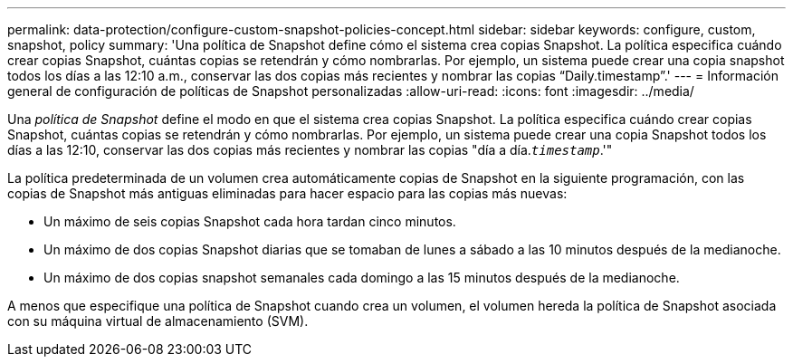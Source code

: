 ---
permalink: data-protection/configure-custom-snapshot-policies-concept.html 
sidebar: sidebar 
keywords: configure, custom, snapshot, policy 
summary: 'Una política de Snapshot define cómo el sistema crea copias Snapshot. La política especifica cuándo crear copias Snapshot, cuántas copias se retendrán y cómo nombrarlas. Por ejemplo, un sistema puede crear una copia snapshot todos los días a las 12:10 a.m., conservar las dos copias más recientes y nombrar las copias “Daily.timestamp”.' 
---
= Información general de configuración de políticas de Snapshot personalizadas
:allow-uri-read: 
:icons: font
:imagesdir: ../media/


[role="lead"]
Una _política de Snapshot_ define el modo en que el sistema crea copias Snapshot. La política especifica cuándo crear copias Snapshot, cuántas copias se retendrán y cómo nombrarlas. Por ejemplo, un sistema puede crear una copia Snapshot todos los días a las 12:10, conservar las dos copias más recientes y nombrar las copias "día a día.`_timestamp_`.'"

La política predeterminada de un volumen crea automáticamente copias de Snapshot en la siguiente programación, con las copias de Snapshot más antiguas eliminadas para hacer espacio para las copias más nuevas:

* Un máximo de seis copias Snapshot cada hora tardan cinco minutos.
* Un máximo de dos copias Snapshot diarias que se tomaban de lunes a sábado a las 10 minutos después de la medianoche.
* Un máximo de dos copias snapshot semanales cada domingo a las 15 minutos después de la medianoche.


A menos que especifique una política de Snapshot cuando crea un volumen, el volumen hereda la política de Snapshot asociada con su máquina virtual de almacenamiento (SVM).
